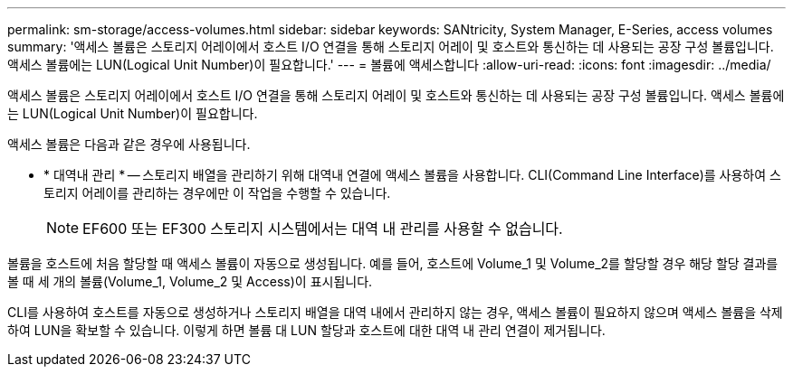 ---
permalink: sm-storage/access-volumes.html 
sidebar: sidebar 
keywords: SANtricity, System Manager, E-Series, access volumes 
summary: '액세스 볼륨은 스토리지 어레이에서 호스트 I/O 연결을 통해 스토리지 어레이 및 호스트와 통신하는 데 사용되는 공장 구성 볼륨입니다. 액세스 볼륨에는 LUN(Logical Unit Number)이 필요합니다.' 
---
= 볼륨에 액세스합니다
:allow-uri-read: 
:icons: font
:imagesdir: ../media/


[role="lead"]
액세스 볼륨은 스토리지 어레이에서 호스트 I/O 연결을 통해 스토리지 어레이 및 호스트와 통신하는 데 사용되는 공장 구성 볼륨입니다. 액세스 볼륨에는 LUN(Logical Unit Number)이 필요합니다.

액세스 볼륨은 다음과 같은 경우에 사용됩니다.

* * 대역내 관리 * -- 스토리지 배열을 관리하기 위해 대역내 연결에 액세스 볼륨을 사용합니다. CLI(Command Line Interface)를 사용하여 스토리지 어레이를 관리하는 경우에만 이 작업을 수행할 수 있습니다.
+
[NOTE]
====
EF600 또는 EF300 스토리지 시스템에서는 대역 내 관리를 사용할 수 없습니다.

====


볼륨을 호스트에 처음 할당할 때 액세스 볼륨이 자동으로 생성됩니다. 예를 들어, 호스트에 Volume_1 및 Volume_2를 할당할 경우 해당 할당 결과를 볼 때 세 개의 볼륨(Volume_1, Volume_2 및 Access)이 표시됩니다.

CLI를 사용하여 호스트를 자동으로 생성하거나 스토리지 배열을 대역 내에서 관리하지 않는 경우, 액세스 볼륨이 필요하지 않으며 액세스 볼륨을 삭제하여 LUN을 확보할 수 있습니다. 이렇게 하면 볼륨 대 LUN 할당과 호스트에 대한 대역 내 관리 연결이 제거됩니다.
